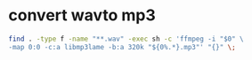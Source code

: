 #+STARTUP: showall
#+OPTIONS: num:nil
#+OPTIONS: author:nil

* convert wavto mp3

#+BEGIN_SRC sh
find . -type f -name "**.wav" -exec sh -c 'ffmpeg -i "$0" \
-map 0:0 -c:a libmp3lame -b:a 320k "${0%.*}.mp3"' "{}" \;
#+END_SRC

